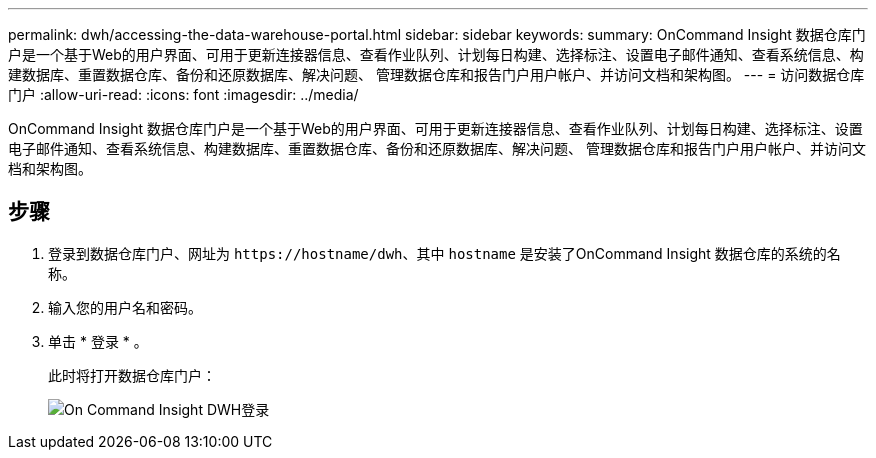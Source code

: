---
permalink: dwh/accessing-the-data-warehouse-portal.html 
sidebar: sidebar 
keywords:  
summary: OnCommand Insight 数据仓库门户是一个基于Web的用户界面、可用于更新连接器信息、查看作业队列、计划每日构建、选择标注、设置电子邮件通知、查看系统信息、构建数据库、重置数据仓库、备份和还原数据库、解决问题、 管理数据仓库和报告门户用户帐户、并访问文档和架构图。 
---
= 访问数据仓库门户
:allow-uri-read: 
:icons: font
:imagesdir: ../media/


[role="lead"]
OnCommand Insight 数据仓库门户是一个基于Web的用户界面、可用于更新连接器信息、查看作业队列、计划每日构建、选择标注、设置电子邮件通知、查看系统信息、构建数据库、重置数据仓库、备份和还原数据库、解决问题、 管理数据仓库和报告门户用户帐户、并访问文档和架构图。



== 步骤

. 登录到数据仓库门户、网址为 `+https://hostname/dwh+`、其中 `hostname` 是安装了OnCommand Insight 数据仓库的系统的名称。
. 输入您的用户名和密码。
. 单击 * 登录 * 。
+
此时将打开数据仓库门户：

+
image::../media/oci-dwh-admin-login-gif.gif[On Command Insight DWH登录]


